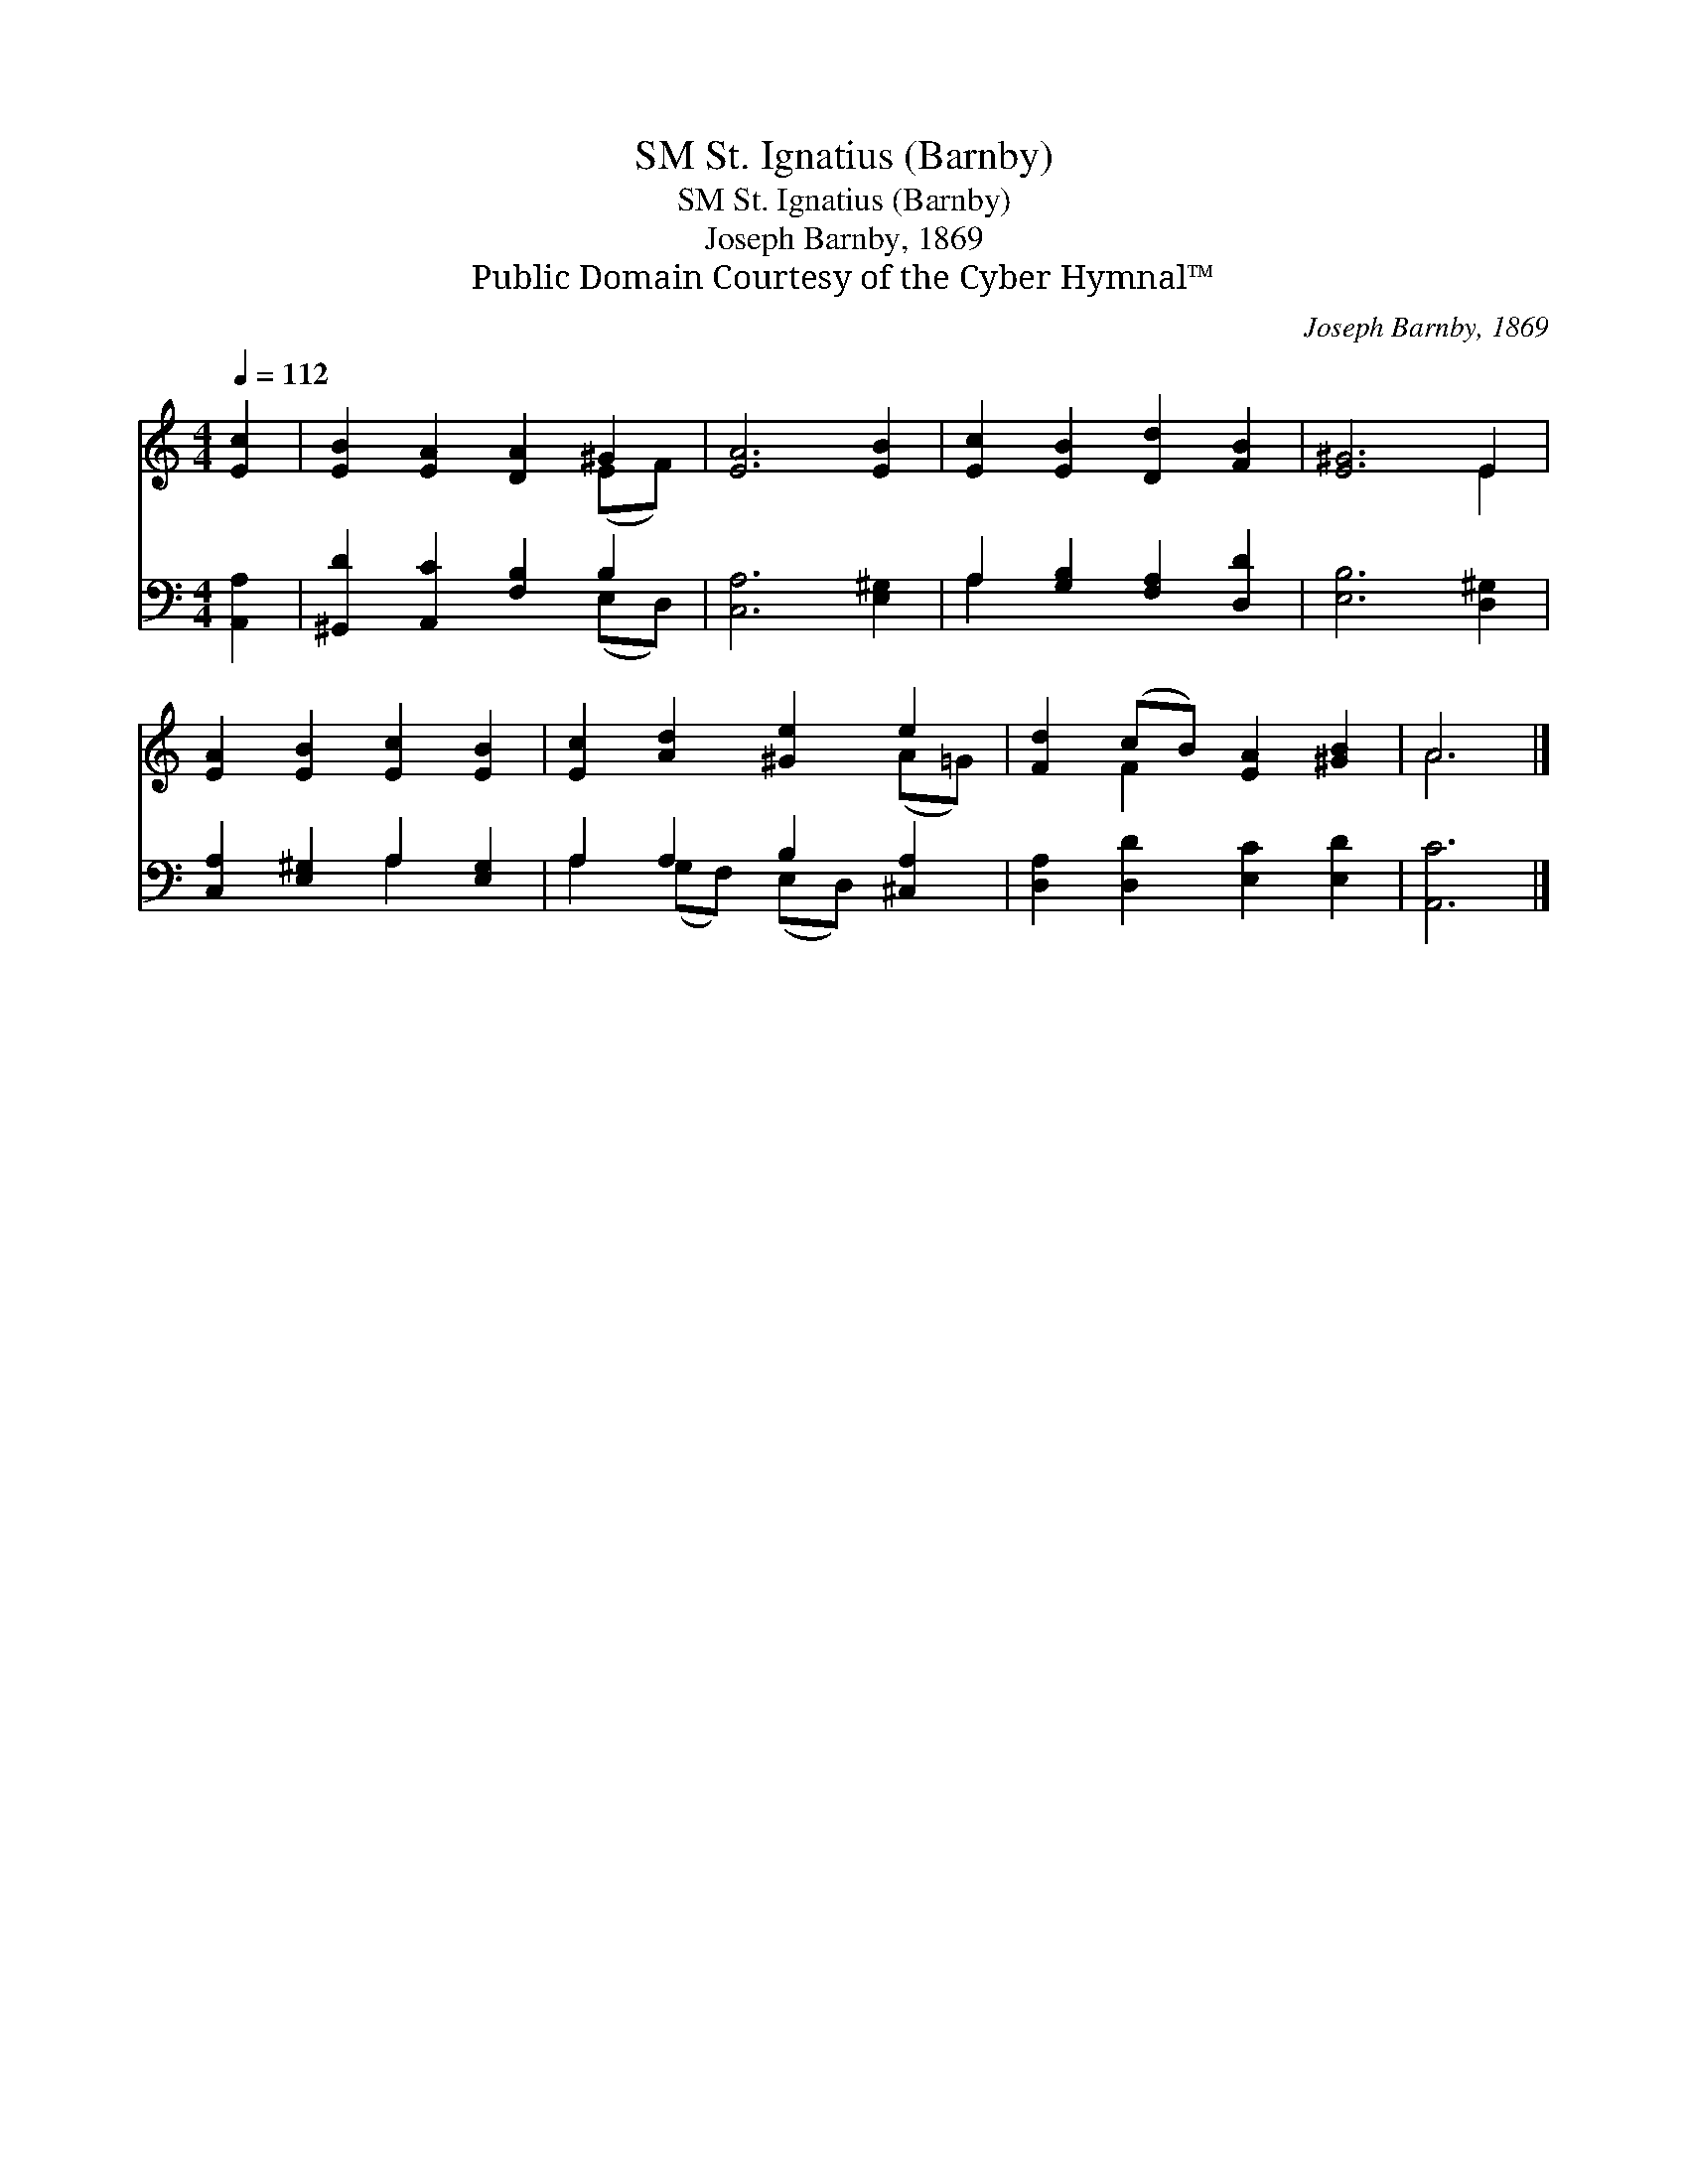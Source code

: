 X:1
T:St. Ignatius (Barnby), SM
T:St. Ignatius (Barnby), SM
T:Joseph Barnby, 1869
T:Public Domain Courtesy of the Cyber Hymnal™
C:Joseph Barnby, 1869
Z:Public Domain
Z:Courtesy of the Cyber Hymnal™
%%score ( 1 2 ) ( 3 4 )
L:1/8
Q:1/4=112
M:4/4
K:C
V:1 treble 
V:2 treble 
V:3 bass 
V:4 bass 
V:1
 [Ec]2 | [EB]2 [EA]2 [DA]2 ^G2 | [EA]6 [EB]2 | [Ec]2 [EB]2 [Dd]2 [FB]2 | [E^G]6 E2 | %5
 [EA]2 [EB]2 [Ec]2 [EB]2 | [Ec]2 [Ad]2 [^Ge]2 e2 | [Fd]2 (cB) [EA]2 [^GB]2 | A6 |] %9
V:2
 x2 | x6 (EF) | x8 | x8 | x6 E2 | x8 | x6 (A=G) | x2 F2 x4 | A6 |] %9
V:3
 [A,,A,]2 | [^G,,D]2 [A,,C]2 [F,B,]2 B,2 | [C,A,]6 [E,^G,]2 | A,2 [G,B,]2 [F,A,]2 [D,D]2 | %4
 [E,B,]6 [D,^G,]2 | [C,A,]2 [E,^G,]2 A,2 [E,G,]2 | A,2 A,2 B,2 [^C,A,]2 | %7
 [D,A,]2 [D,D]2 [E,C]2 [E,D]2 | [A,,C]6 |] %9
V:4
 x2 | x6 (E,D,) | x8 | A,2 x6 | x8 | x4 A,2 x2 | A,2 (G,F,) (E,D,) x2 | x8 | x6 |] %9

